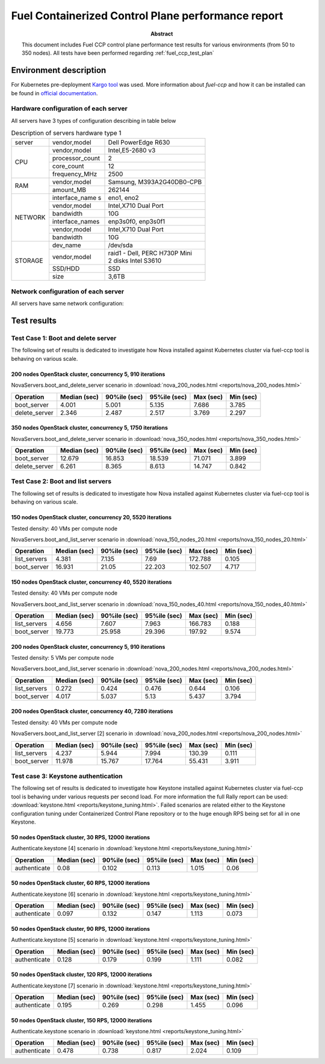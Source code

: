 .. _`fuel_ccp_test_report`:

===================================================
Fuel Containerized Control Plane performance report
===================================================

:Abstract:

  This document includes Fuel CCP control plane performance test results for
  various environments (from 50 to 350 nodes). All tests have been performed
  regarding :ref:`fuel_ccp_test_plan`

Environment description
=======================

For Kubernetes pre-deployment `Kargo tool`_ was used. More information about
*fuel-ccp* and how it can be installed can be found in
`official documentation`_.

.. _Kargo tool: https://github.com/kubespray/kargo
.. _official documentation: http://fuel-ccp.readthedocs.io/en/latest/

Hardware configuration of each server
-------------------------------------

All servers have 3 types of configuration describing in table below

.. table:: Description of servers hardware type 1

   +-------+----------------+---------------------------------+
   |server |vendor,model    |Dell PowerEdge R630              |
   +-------+----------------+---------------------------------+
   |CPU    |vendor,model    |Intel,E5-2680 v3                 |
   |       +----------------+---------------------------------+
   |       |processor_count |2                                |
   |       +----------------+---------------------------------+
   |       |core_count      |12                               |
   |       +----------------+---------------------------------+
   |       |frequency_MHz   |2500                             |
   +-------+----------------+---------------------------------+
   |RAM    |vendor,model    |Samsung, M393A2G40DB0-CPB        |
   |       +----------------+---------------------------------+
   |       |amount_MB       |262144                           |
   +-------+----------------+---------------------------------+
   |NETWORK|interface_name s|eno1, eno2                       |
   |       +----------------+---------------------------------+
   |       |vendor,model    |Intel,X710 Dual Port             |
   |       +----------------+---------------------------------+
   |       |bandwidth       |10G                              |
   |       +----------------+---------------------------------+
   |       |interface_names |enp3s0f0, enp3s0f1               |
   |       +----------------+---------------------------------+
   |       |vendor,model    |Intel,X710 Dual Port             |
   |       +----------------+---------------------------------+
   |       |bandwidth       |10G                              |
   +-------+----------------+---------------------------------+
   |STORAGE|dev_name        |/dev/sda                         |
   |       +----------------+---------------------------------+
   |       |vendor,model    | | raid1 - Dell, PERC H730P Mini |
   |       |                | | 2 disks Intel S3610           |
   |       +----------------+---------------------------------+
   |       |SSD/HDD         |SSD                              |
   |       +----------------+---------------------------------+
   |       |size            | 3,6TB                           |
   +-------+----------------+---------------------------------+

.. table:: Description of servers hardware type 2

   +-------+----------------+-------------------------------+
   |server |vendor,model    |Lenovo ThinkServer RD550       |
   +-------+----------------+-------------------------------+
   |CPU    |vendor,model    |Intel,E5-2680 v3               |
   |       +----------------+-------------------------------+
   |       |processor_count |2                              |
   |       +----------------+-------------------------------+
   |       |core_count      |12                             |
   |       +----------------+-------------------------------+
   |       |frequency_MHz   |2500                           |
   +-------+----------------+-------------------------------+
   |RAM    |vendor,model    |Samsung, M393A2G40DB0-CPB      |
   |       +----------------+-------------------------------+
   |       |amount_MB       |262144                         |
   +-------+----------------+-------------------------------+
   |NETWORK|interface_name s|enp3s0f0, enp3s0f1             |
   |       +----------------+-------------------------------+
   |       |vendor,model    |Intel,X710 Dual Port           |
   |       +----------------+-------------------------------+
   |       |bandwidth       |10G                            |
   |       +----------------+-------------------------------+
   |       |interface_names |ens2f0,  ens2f1                |
   |       +----------------+-------------------------------+
   |       |vendor,model    |Intel,X710 Dual Port           |
   |       +----------------+-------------------------------+
   |       |bandwidth       |10G                            |
   +-------+----------------+-------------------------------+
   |STORAGE|dev_name        |/dev/sda                       |
   |       +----------------+-------------------------------+
   |       |vendor,model    | | raid1 - Lenovo 720ix        |
   |       |                | | 2 disks Intel S3610         |
   |       +----------------+-------------------------------+
   |       |SSD/HDD         |SSD                            |
   |       +----------------+-------------------------------+
   |       |size            |799GB                          |
   +-------+----------------+-------------------------------+

 .. table:: Description of servers hardware type 3

    +-------+----------------+-------------------------------+
    |server |vendor,model    |Lenovo ThinkServer RD650       |
    +-------+----------------+-------------------------------+
    |CPU    |vendor,model    |Intel,E5-2670 v3               |
    |       +----------------+-------------------------------+
    |       |processor_count |2                              |
    |       +----------------+-------------------------------+
    |       |core_count      |12                             |
    |       +----------------+-------------------------------+
    |       |frequency_MHz   |2500                           |
    +-------+----------------+-------------------------------+
    |RAM    |vendor,model    |Samsung, M393A2G40DB0-CPB      |
    |       +----------------+-------------------------------+
    |       |amount_MB       |131916                         |
    +-------+----------------+-------------------------------+
    |NETWORK|interface_name s|enp3s0f0, enp3s0f1             |
    |       +----------------+-------------------------------+
    |       |vendor,model    |Intel,X710 Dual Port           |
    |       +----------------+-------------------------------+
    |       |bandwidth       |10G                            |
    |       +----------------+-------------------------------+
    |       |interface_names |ens2f0,  ens2f1                |
    |       +----------------+-------------------------------+
    |       |vendor,model    |Intel,X710 Dual Port           |
    |       +----------------+-------------------------------+
    |       |bandwidth       |10G                            |
    +-------+----------------+-------------------------------+
    |STORAGE|dev_name        |/dev/sda                       |
    |       +----------------+-------------------------------+
    |       |vendor,model    | | raid1 - Lenovo 720ix        |
    |       |                | | 2 disks Intel S3610         |
    |       +----------------+-------------------------------+
    |       |SSD/HDD         |SSD                            |
    |       +----------------+-------------------------------+
    |       |size            |799GB                          |
    |       +----------------+-------------------------------+
    |       |dev_name        |/dev/sdb                       |
    |       +----------------+-------------------------------+
    |       |vendor,model    | | raid10 - Lenovo 720ix       |
    |       |                | | 10 disks 2T                 |
    |       +----------------+-------------------------------+
    |       |SSD/HDD         |HDD                            |
    |       +----------------+-------------------------------+
    |       |size            |9999GB                         |
    +-------+----------------+-------------------------------+

Network configuration of each server
------------------------------------

All servers have same network configuration:

.. image:: configs/Network_Scheme.png
   :alt: Network Scheme of the environment
   :width: 650px

Test results
============

Test Case 1: Boot and delete server
-----------------------------------

The following set of results is dedicated to investigate how Nova installed
against Kubernetes cluster via fuel-ccp tool is behaving on various scale.

200 nodes OpenStack cluster, concurrency 5, 910 iterations
~~~~~~~~~~~~~~~~~~~~~~~~~~~~~~~~~~~~~~~~~~~~~~~~~~~~~~~~~~

NovaServers.boot_and_delete_server scenario in
:download:`nova_200_nodes.html <reports/nova_200_nodes.html>`

.. image:: reports/200_nodes_boot_and_delete.png
   :alt: Boot and delete servers Rally scenario (200 nodes)
   :width: 650px

+----------------------+-----------+-----------+-----------+-----------+-----------+
| Operation            |     Median|    90%ile |    95%ile |   Max     |   Min     |
|                      |     (sec) |    (sec)  |    (sec)  |   (sec)   |   (sec)   |
+======================+===========+===========+===========+===========+===========+
| boot_server          | 4.001     | 5.001     | 5.135     | 7.686     | 3.785     |
+----------------------+-----------+-----------+-----------+-----------+-----------+
| delete_server        | 2.346     | 2.487     | 2.517     | 3.769     | 2.297     |
+----------------------+-----------+-----------+-----------+-----------+-----------+

350 nodes OpenStack cluster, concurrency 5, 1750 iterations
~~~~~~~~~~~~~~~~~~~~~~~~~~~~~~~~~~~~~~~~~~~~~~~~~~~~~~~~~~~

NovaServers.boot_and_delete_server scenario in
:download:`nova_350_nodes.html <reports/nova_350_nodes.html>`

.. image:: reports/350_nodes_boot_and_delete.png
   :alt: Boot and delete servers Rally scenario (350 nodes)
   :width: 650px

+----------------------+-----------+-----------+-----------+-----------+-----------+
| Operation            |     Median|    90%ile |    95%ile |   Max     |   Min     |
|                      |     (sec) |    (sec)  |    (sec)  |   (sec)   |   (sec)   |
+======================+===========+===========+===========+===========+===========+
| boot_server          | 12.679    | 16.853    | 18.539    | 71.071    | 3.899     |
+----------------------+-----------+-----------+-----------+-----------+-----------+
| delete_server        | 6.261     | 8.365     | 8.613     | 14.747    | 0.842     |
+----------------------+-----------+-----------+-----------+-----------+-----------+

Test Case 2: Boot and list servers
----------------------------------

The following set of results is dedicated to investigate how Nova installed
against Kubernetes cluster via fuel-ccp tool is behaving on various scale.

150 nodes OpenStack cluster, concurrency 20, 5520 iterations
~~~~~~~~~~~~~~~~~~~~~~~~~~~~~~~~~~~~~~~~~~~~~~~~~~~~~~~~~~~~

Tested density: 40 VMs per compute node

NovaServers.boot_and_list_server scenario in
:download:`nova_150_nodes_20.html <reports/nova_150_nodes_20.html>`

.. image:: reports/150_nodes_boot_and_list_20.png
   :alt: Boot and list servers Rally scenario (150 nodes)
   :width: 650px

+----------------------+-----------+-----------+-----------+-----------+-----------+
| Operation            |     Median|    90%ile |    95%ile |   Max     |   Min     |
|                      |     (sec) |    (sec)  |    (sec)  |   (sec)   |   (sec)   |
+======================+===========+===========+===========+===========+===========+
| list_servers         | 4.381     | 7.135     | 7.69      | 172.788   | 0.105     |
+----------------------+-----------+-----------+-----------+-----------+-----------+
| boot_server          | 16.931    | 21.05     | 22.203    | 102.507   | 4.717     |
+----------------------+-----------+-----------+-----------+-----------+-----------+

150 nodes OpenStack cluster, concurrency 40, 5520 iterations
~~~~~~~~~~~~~~~~~~~~~~~~~~~~~~~~~~~~~~~~~~~~~~~~~~~~~~~~~~~~

Tested density: 40 VMs per compute node

NovaServers.boot_and_list_server scenario in
:download:`nova_150_nodes_40.html <reports/nova_150_nodes_40.html>`

.. image:: reports/150_nodes_boot_and_list_40.png
   :alt: Boot and list servers Rally scenario (150 nodes)
   :width: 650px

+----------------------+-----------+-----------+-----------+-----------+-----------+
| Operation            |     Median|    90%ile |    95%ile |   Max     |   Min     |
|                      |     (sec) |    (sec)  |    (sec)  |   (sec)   |   (sec)   |
+======================+===========+===========+===========+===========+===========+
| list_servers         | 4.656     | 7.607     | 7.963     | 166.783   | 0.188     |
+----------------------+-----------+-----------+-----------+-----------+-----------+
| boot_server          | 19.773    | 25.958    | 29.396    | 197.92    | 9.574     |
+----------------------+-----------+-----------+-----------+-----------+-----------+

200 nodes OpenStack cluster, concurrency 5, 910 iterations
~~~~~~~~~~~~~~~~~~~~~~~~~~~~~~~~~~~~~~~~~~~~~~~~~~~~~~~~~~

Tested density: 5 VMs per compute node

NovaServers.boot_and_list_server scenario in
:download:`nova_200_nodes.html <reports/nova_200_nodes.html>`

.. image:: reports/200_nodes_boot_and_list_5.png
   :alt: Boot and list servers Rally scenario (200 nodes)
   :width: 650px

+----------------------+-----------+-----------+-----------+-----------+-----------+
| Operation            |     Median|    90%ile |    95%ile |   Max     |   Min     |
|                      |     (sec) |    (sec)  |    (sec)  |   (sec)   |   (sec)   |
+======================+===========+===========+===========+===========+===========+
| list_servers         | 0.272     | 0.424     | 0.476     | 0.644     | 0.106     |
+----------------------+-----------+-----------+-----------+-----------+-----------+
| boot_server          | 4.017     | 5.037     | 5.13      | 5.437     | 3.794     |
+----------------------+-----------+-----------+-----------+-----------+-----------+

200 nodes OpenStack cluster, concurrency 40, 7280 iterations
~~~~~~~~~~~~~~~~~~~~~~~~~~~~~~~~~~~~~~~~~~~~~~~~~~~~~~~~~~~~

Tested density: 40 VMs per compute node

NovaServers.boot_and_list_server [2] scenario in
:download:`nova_200_nodes.html <reports/nova_200_nodes.html>`

.. image:: reports/200_nodes_boot_and_list_40.png
   :alt: Boot and list servers Rally scenario (200 nodes)
   :width: 650px

+----------------------+-----------+-----------+-----------+-----------+-----------+
| Operation            |     Median|    90%ile |    95%ile |   Max     |   Min     |
|                      |     (sec) |    (sec)  |    (sec)  |   (sec)   |   (sec)   |
+======================+===========+===========+===========+===========+===========+
| list_servers         | 4.237     | 5.944     | 7.994     | 130.39    | 0.111     |
+----------------------+-----------+-----------+-----------+-----------+-----------+
| boot_server          | 11.978    | 15.767    | 17.764    | 55.431    | 3.911     |
+----------------------+-----------+-----------+-----------+-----------+-----------+

Test case 3: Keystone authentication
------------------------------------

The following set of results is dedicated to investigate how Keystone installed
against Kubernetes cluster via fuel-ccp tool is behaving under various requests
per second load. For more information the full Rally report can be used:
:download:`keystone.html <reports/keystone_tuning.html>`. Failed scenarios are
related either to the Keystone configuration tuning under Containerized Control
Plane repository or to the huge enough RPS being set for all in one Keystone.

50 nodes OpenStack cluster, 30 RPS, 12000 iterations
~~~~~~~~~~~~~~~~~~~~~~~~~~~~~~~~~~~~~~~~~~~~~~~~~~~~

Authenticate.keystone [4] scenario in
:download:`keystone.html <reports/keystone_tuning.html>`

+--------------+-----------+----------+-----------+----------+-----------+
| Operation    |     Median|   90%ile |    95%ile |   Max    |   Min     |
|              |     (sec) |   (sec)  |    (sec)  |   (sec)  |   (sec)   |
+==============+===========+==========+===========+==========+===========+
| authenticate | 0.08      | 0.102    | 0.113     | 1.015    | 0.06      |
+--------------+-----------+----------+-----------+----------+-----------+

50 nodes OpenStack cluster, 60 RPS, 12000 iterations
~~~~~~~~~~~~~~~~~~~~~~~~~~~~~~~~~~~~~~~~~~~~~~~~~~~~

Authenticate.keystone [6] scenario in
:download:`keystone.html <reports/keystone_tuning.html>`

+--------------+-----------+----------+-----------+----------+-----------+
| Operation    |     Median|   90%ile |    95%ile |   Max    |   Min     |
|              |     (sec) |   (sec)  |    (sec)  |   (sec)  |   (sec)   |
+==============+===========+==========+===========+==========+===========+
| authenticate | 0.097     | 0.132    | 0.147     | 1.113    | 0.073     |
+--------------+-----------+----------+-----------+----------+-----------+

50 nodes OpenStack cluster, 90 RPS, 12000 iterations
~~~~~~~~~~~~~~~~~~~~~~~~~~~~~~~~~~~~~~~~~~~~~~~~~~~~

Authenticate.keystone [5] scenario in
:download:`keystone.html <reports/keystone_tuning.html>`

+--------------+-----------+----------+-----------+----------+-----------+
| Operation    |     Median|   90%ile |    95%ile |   Max    |   Min     |
|              |     (sec) |   (sec)  |    (sec)  |   (sec)  |   (sec)   |
+==============+===========+==========+===========+==========+===========+
| authenticate | 0.128     | 0.179    | 0.199     | 1.111    | 0.082     |
+--------------+-----------+----------+-----------+----------+-----------+

50 nodes OpenStack cluster, 120 RPS, 12000 iterations
~~~~~~~~~~~~~~~~~~~~~~~~~~~~~~~~~~~~~~~~~~~~~~~~~~~~~

Authenticate.keystone [7] scenario in
:download:`keystone.html <reports/keystone_tuning.html>`

+--------------+-----------+----------+-----------+----------+-----------+
| Operation    |     Median|   90%ile |    95%ile |   Max    |   Min     |
|              |     (sec) |   (sec)  |    (sec)  |   (sec)  |   (sec)   |
+==============+===========+==========+===========+==========+===========+
| authenticate | 0.195     | 0.269    | 0.298     | 1.455    | 0.096     |
+--------------+-----------+----------+-----------+----------+-----------+

50 nodes OpenStack cluster, 150 RPS, 12000 iterations
~~~~~~~~~~~~~~~~~~~~~~~~~~~~~~~~~~~~~~~~~~~~~~~~~~~~~

Authenticate.keystone scenario in
:download:`keystone.html <reports/keystone_tuning.html>`

+--------------+-----------+----------+-----------+----------+-----------+
| Operation    |     Median|   90%ile |    95%ile |   Max    |   Min     |
|              |     (sec) |   (sec)  |    (sec)  |   (sec)  |   (sec)   |
+==============+===========+==========+===========+==========+===========+
| authenticate | 0.478     | 0.738    | 0.817     | 2.024    | 0.109     |
+--------------+-----------+----------+-----------+----------+-----------+
